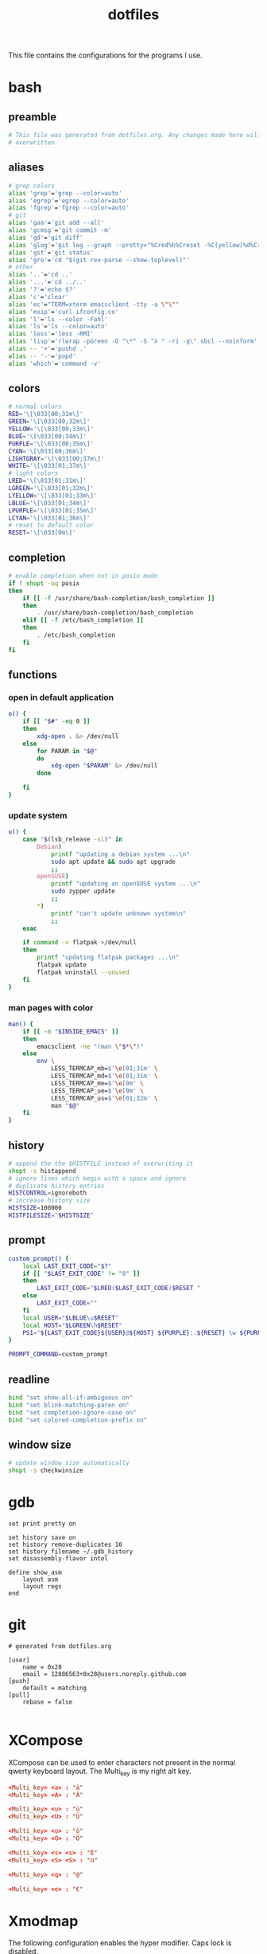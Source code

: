#+TITLE: dotfiles
#+PROPERTY: header-args :tangle-mode (identity #o444)

This file contains the configurations for the programs I use.

* bash
  :PROPERTIES:
  :header-args: :tangle ~/.bashrc
  :END:
** preamble
   #+BEGIN_SRC bash
     # This file was generated from dotfiles.org. Any changes made here will be
     # overwritten.
   #+END_SRC

** aliases
   #+BEGIN_SRC bash
     # grep colors
     alias 'grep'='grep --color=auto'
     alias 'egrep'='egrep --color=auto'
     alias 'fgrep'='fgrep --color=auto'
     # git
     alias 'gaa'='git add --all'
     alias 'gcmsg'='git commit -m'
     alias 'gd'='git diff'
     alias 'glog'='git log --graph --pretty="%Cred%h%Creset -%C(yellow)%d%Creset %s %Cgreen(%cr) %C(bold blue)<%an>%Creset" --abbrev-commit --all'
     alias 'gst'='git status'
     alias 'gro'='cd "$(git rev-parse --show-toplevel)"'
     # other
     alias '..'='cd ..'
     alias '...'='cd ../..'
     alias '?'='echo $?'
     alias 'c'='clear'
     alias 'ec'="TERM=xterm emacsclient -tty -a \"\""
     alias 'exip'='curl ifconfig.co'
     alias 'l'='ls --color -Fahl'
     alias 'ls'='ls --color=auto'
     alias 'less'='less -RMI'
     alias 'lisp'='rlwrap -pGreen -O "\*" -S "λ " -ri -q\" sbcl --noinform'
     alias -- '+'='pushd .'
     alias -- '-'='popd'
     alias 'which'='command -v'
   #+END_SRC

** colors
   #+BEGIN_SRC bash
     # normal colors
     RED='\[\033[00;31m\]'
     GREEN='\[\033[00;32m\]'
     YELLOW='\[\033[00;33m\]'
     BLUE='\[\033[00;34m\]'
     PURPLE='\[\033[00;35m\]'
     CYAN='\[\033[00;36m\]'
     LIGHTGRAY='\[\033[00;37m\]'
     WHITE='\[\033[01;37m\]'
     # light colors
     LRED='\[\033[01;31m\]'
     LGREEN='\[\033[01;32m\]'
     LYELLOW='\[\033[01;33m\]'
     LBLUE='\[\033[01;34m\]'
     LPURPLE='\[\033[01;35m\]'
     LCYAN='\[\033[01;36m\]'
     # reset to default color
     RESET='\[\033[0m\]'
   #+END_SRC

** completion
   #+BEGIN_SRC bash
     # enable completion when not in posix mode
     if ! shopt -oq posix
     then
         if [[ -f /usr/share/bash-completion/bash_completion ]]
         then
             . /usr/share/bash-completion/bash_completion
         elif [[ -f /etc/bash_completion ]]
         then
             . /etc/bash_completion
         fi
     fi
   #+END_SRC

** functions
*** open in default application
    #+BEGIN_SRC bash
     o() {
         if [[ "$#" -eq 0 ]]
         then
             xdg-open . &> /dev/null
         else
             for PARAM in "$@"
             do
                 xdg-open "$PARAM" &> /dev/null
             done

         fi
     }
    #+END_SRC

*** update system
    #+BEGIN_SRC bash
      u() {
          case "$(lsb_release -si)" in
              Debian)
                  printf "updating a debian system ...\n"
                  sudo apt update && sudo apt upgrade
                  ;;
              openSUSE)
                  printf "updating an openSUSE system ...\n"
                  sudo zypper update
                  ;;
              ,*)
                  printf "can't update unknown system\n"
                  ;;
          esac

          if command -v flatpak >/dev/null
          then
              printf "updating flatpak packages ...\n"
              flatpak update
              flatpak uninstall --unused
          fi
      }
    #+END_SRC

*** man pages with color
    #+BEGIN_SRC bash
     man() {
         if [[ -n "$INSIDE_EMACS" ]]
         then
             emacsclient -ne "(man \"$*\")"
         else
             env \
                 LESS_TERMCAP_mb=$'\e[01;31m' \
                 LESS_TERMCAP_md=$'\e[01;31m' \
                 LESS_TERMCAP_me=$'\e[0m' \
                 LESS_TERMCAP_ue=$'\e[0m' \
                 LESS_TERMCAP_us=$'\e[01;32m' \
                 man "$@"
         fi
     }
    #+END_SRC

** history
   #+BEGIN_SRC bash
     # append the the $HISTFILE instead of overwriting it
     shopt -s histappend
     # ignore lines which begin with a space and ignore
     # duplicate history entries
     HISTCONTROL=ignoreboth
     # increase history size
     HISTSIZE=100000
     HISTFILESIZE="$HISTSIZE"
   #+END_SRC

** prompt
   #+BEGIN_SRC bash
     custom_prompt() {
         local LAST_EXIT_CODE="$?"
         if [[ "$LAST_EXIT_CODE" != "0" ]]
         then
             LAST_EXIT_CODE="$LRED($LAST_EXIT_CODE)$RESET "
         else
             LAST_EXIT_CODE=""
         fi
         local USER="$LBLUE\u$RESET"
         local HOST="$LGREEN\h$RESET"
         PS1="${LAST_EXIT_CODE}${USER}@${HOST} ${PURPLE}::${RESET} \w ${PURPLE}\$${RESET} "
     }

     PROMPT_COMMAND=custom_prompt
   #+END_SRC

** readline
   #+BEGIN_SRC bash
     bind "set show-all-if-ambiguous on"
     bind "set blink-matching-paren on"
     bind "set completion-ignore-case on"
     bind "set colored-completion-prefix on"
   #+END_SRC

** window size
   #+BEGIN_SRC bash
     # update window size automatically
     shopt -s checkwinsize
   #+END_SRC

* gdb
  #+BEGIN_SRC gdb-script :tangle ~/.gdbinit
    set print pretty on

    set history save on
    set history remove-duplicates 10
    set history filename ~/.gdb_history
    set disassembly-flavor intel

    define show_asm
        layout asm
        layout regs
    end
  #+END_SRC

* git
  #+BEGIN_SRC conf-unix :tangle ~/.gitconfig
    # generated from dotfiles.org

    [user]
        name = 0x28
        email = 12886563+0x28@users.noreply.github.com
    [push]
        default = matching
    [pull]
        rebase = false

  #+END_SRC

* XCompose
  :PROPERTIES:
  :header-args: :tangle ~/.XCompose
  :END:
  XCompose can be used to enter characters not present in the normal qwerty
  keyboard layout. The Multi_key is my right alt key.

  #+BEGIN_SRC conf
    <Multi_key> <a> : "ä"
    <Multi_key> <A> : "Ä"

    <Multi_key> <u> : "ü"
    <Multi_key> <U> : "Ü"

    <Multi_key> <o> : "ö"
    <Multi_key> <O> : "Ö"

    <Multi_key> <s> <s> : "ß"
    <Multi_key> <S> <S> : "ẞ"

    <Multi_key> <q> : "@"

    <Multi_key> <e> : "€"
  #+END_SRC

* Xmodmap
  :PROPERTIES:
  :header-args: :tangle ~/.Xmodmap
  :END:
  The following configuration enables the hyper modifier. Caps lock is disabled.

  #+BEGIN_SRC conf
    ! ------ HYPER ------
    ! remove lock modifier
    clear Lock
    ! caps lock key is now hyper
    keycode 66 = Hyper_L
    ! caps lock is not a super key
    remove mod4 = Hyper_L
    ! hyper triggers mod3
    add mod3 = Hyper_L
  #+END_SRC

* scripts
** open emacs
   #+BEGIN_SRC bash :tangle ~/bin/oemacs :tangle-mode (identity #o500)
     #!/usr/bin/env bash

     if ! xdotool search --desktop 0 --class emacs windowactivate
     then
         emacsclient -c -a ""
     fi
   #+END_SRC

** open terminal
   #+BEGIN_SRC bash :tangle ~/bin/oterm :tangle-mode (identity #o500)
     #!/usr/bin/env bash

     if ! xdotool search --desktop 0 --class konsole windowactivate
     then
         konsole
     fi
   #+END_SRC

* local variables
  If we save this file the code blocks will be tangled automatically. Existing
  files will be overwritten.

  # Local Variables:
  # after-save-hook: (org-babel-tangle)
  # End:
